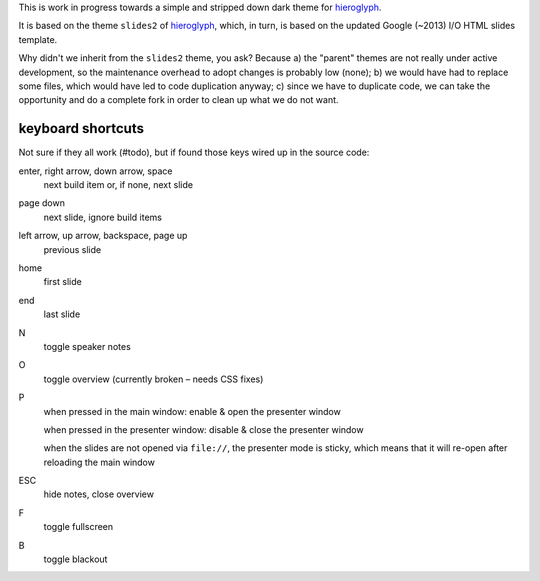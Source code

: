 This is work in progress towards a simple and stripped down dark theme for
`hieroglyph <http://hieroglyph.io>`__.

It is based on the theme ``slides2`` of `hieroglyph <http://hieroglyph.io>`__,
which, in turn, is based on the updated Google (~2013) I/O HTML slides
template.

Why didn't we inherit from the ``slides2`` theme, you ask? Because
a) the "parent" themes are not really under active development, so the
maintenance overhead to adopt changes is probably low (none);
b) we would have had to replace some files, which would have led to code
duplication anyway;
c) since we have to duplicate code, we can take the opportunity and do
a complete fork in order to clean up what we do not want.

keyboard shortcuts
==================

Not sure if they all work (#todo), but if found those keys wired up in
the source code:

enter, right arrow, down arrow, space
  next build item or, if none, next slide

page down
  next slide, ignore build items

left arrow, up arrow, backspace, page up
  previous slide

home
  first slide

end
  last slide

N
  toggle speaker notes

O
  toggle overview (currently broken – needs CSS fixes)

P
  when pressed in the main window:
  enable & open the presenter window

  when pressed in the presenter window:
  disable & close the presenter window

  when the slides are not opened via ``file://``, the presenter mode
  is sticky, which means that it will re-open after reloading the main window

ESC
  hide notes, close overview

F
  toggle fullscreen

B
  toggle blackout

